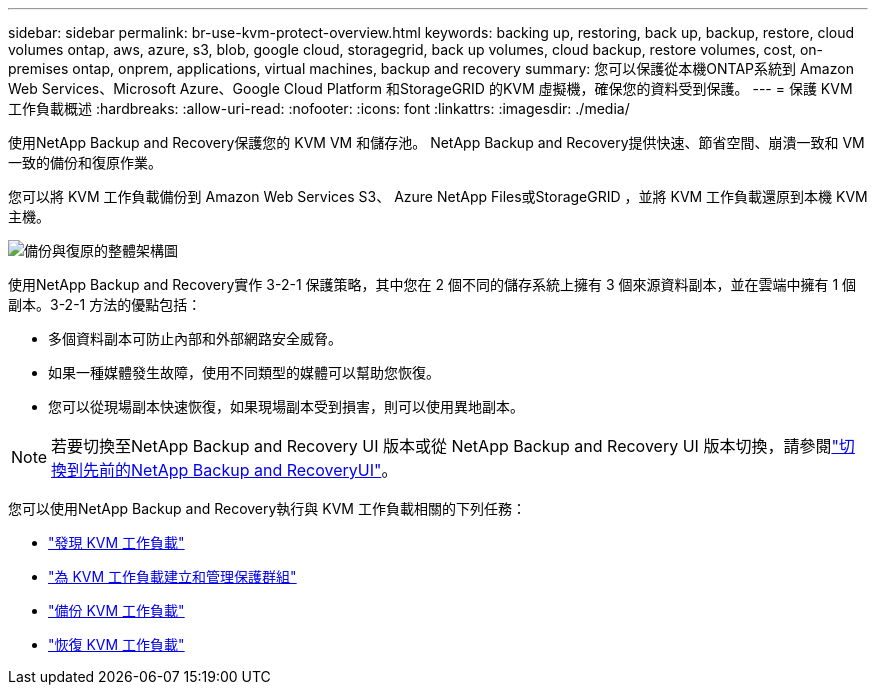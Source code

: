 ---
sidebar: sidebar 
permalink: br-use-kvm-protect-overview.html 
keywords: backing up, restoring, back up, backup, restore, cloud volumes ontap, aws, azure, s3, blob, google cloud, storagegrid, back up volumes, cloud backup, restore volumes, cost, on-premises ontap, onprem, applications, virtual machines, backup and recovery 
summary: 您可以保護從本機ONTAP系統到 Amazon Web Services、Microsoft Azure、Google Cloud Platform 和StorageGRID 的KVM 虛擬機，確保您的資料受到保護。 
---
= 保護 KVM 工作負載概述
:hardbreaks:
:allow-uri-read: 
:nofooter: 
:icons: font
:linkattrs: 
:imagesdir: ./media/


[role="lead"]
使用NetApp Backup and Recovery保護您的 KVM VM 和儲存池。  NetApp Backup and Recovery提供快速、節省空間、崩潰一致和 VM 一致的備份和復原作業。

您可以將 KVM 工作負載備份到 Amazon Web Services S3、 Azure NetApp Files或StorageGRID ，並將 KVM 工作負載還原到本機 KVM 主機。

image:../media/diagram-backup-recovery-general.png["備份與復原的整體架構圖"]

使用NetApp Backup and Recovery實作 3-2-1 保護策略，其中您在 2 個不同的儲存系統上擁有 3 個來源資料副本，並在雲端中擁有 1 個副本。3-2-1 方法的優點包括：

* 多個資料副本可防止內部和外部網路安全威脅。
* 如果一種媒體發生故障，使用不同類型的媒體可以幫助您恢復。
* 您可以從現場副本快速恢復，如果現場副本受到損害，則可以使用異地副本。



NOTE: 若要切換至NetApp Backup and Recovery UI 版本或從 NetApp Backup and Recovery UI 版本切換，請參閱link:br-start-switch-ui.html["切換到先前的NetApp Backup and RecoveryUI"]。

您可以使用NetApp Backup and Recovery執行與 KVM 工作負載相關的下列任務：

* link:br-start-discover-kvm.html["發現 KVM 工作負載"]
* link:br-use-kvm-protection-groups.html["為 KVM 工作負載建立和管理保護群組"]
* link:br-use-kvm-backup.html["備份 KVM 工作負載"]
* link:br-use-kvm-restore.html["恢復 KVM 工作負載"]

